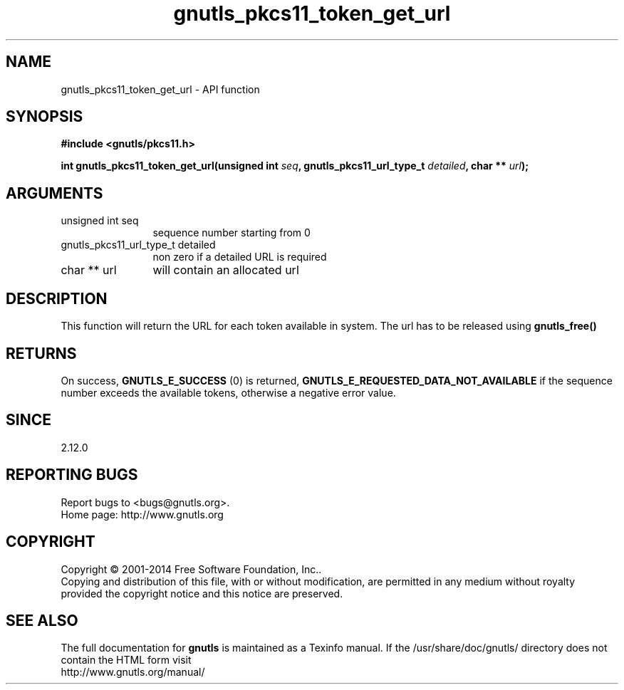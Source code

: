.\" DO NOT MODIFY THIS FILE!  It was generated by gdoc.
.TH "gnutls_pkcs11_token_get_url" 3 "3.3.8" "gnutls" "gnutls"
.SH NAME
gnutls_pkcs11_token_get_url \- API function
.SH SYNOPSIS
.B #include <gnutls/pkcs11.h>
.sp
.BI "int gnutls_pkcs11_token_get_url(unsigned int " seq ", gnutls_pkcs11_url_type_t " detailed ", char ** " url ");"
.SH ARGUMENTS
.IP "unsigned int seq" 12
sequence number starting from 0
.IP "gnutls_pkcs11_url_type_t detailed" 12
non zero if a detailed URL is required
.IP "char ** url" 12
will contain an allocated url
.SH "DESCRIPTION"
This function will return the URL for each token available
in system. The url has to be released using \fBgnutls_free()\fP
.SH "RETURNS"
On success, \fBGNUTLS_E_SUCCESS\fP (0) is returned,
\fBGNUTLS_E_REQUESTED_DATA_NOT_AVAILABLE\fP if the sequence number
exceeds the available tokens, otherwise a negative error value.
.SH "SINCE"
2.12.0
.SH "REPORTING BUGS"
Report bugs to <bugs@gnutls.org>.
.br
Home page: http://www.gnutls.org

.SH COPYRIGHT
Copyright \(co 2001-2014 Free Software Foundation, Inc..
.br
Copying and distribution of this file, with or without modification,
are permitted in any medium without royalty provided the copyright
notice and this notice are preserved.
.SH "SEE ALSO"
The full documentation for
.B gnutls
is maintained as a Texinfo manual.
If the /usr/share/doc/gnutls/
directory does not contain the HTML form visit
.B
.IP http://www.gnutls.org/manual/
.PP

